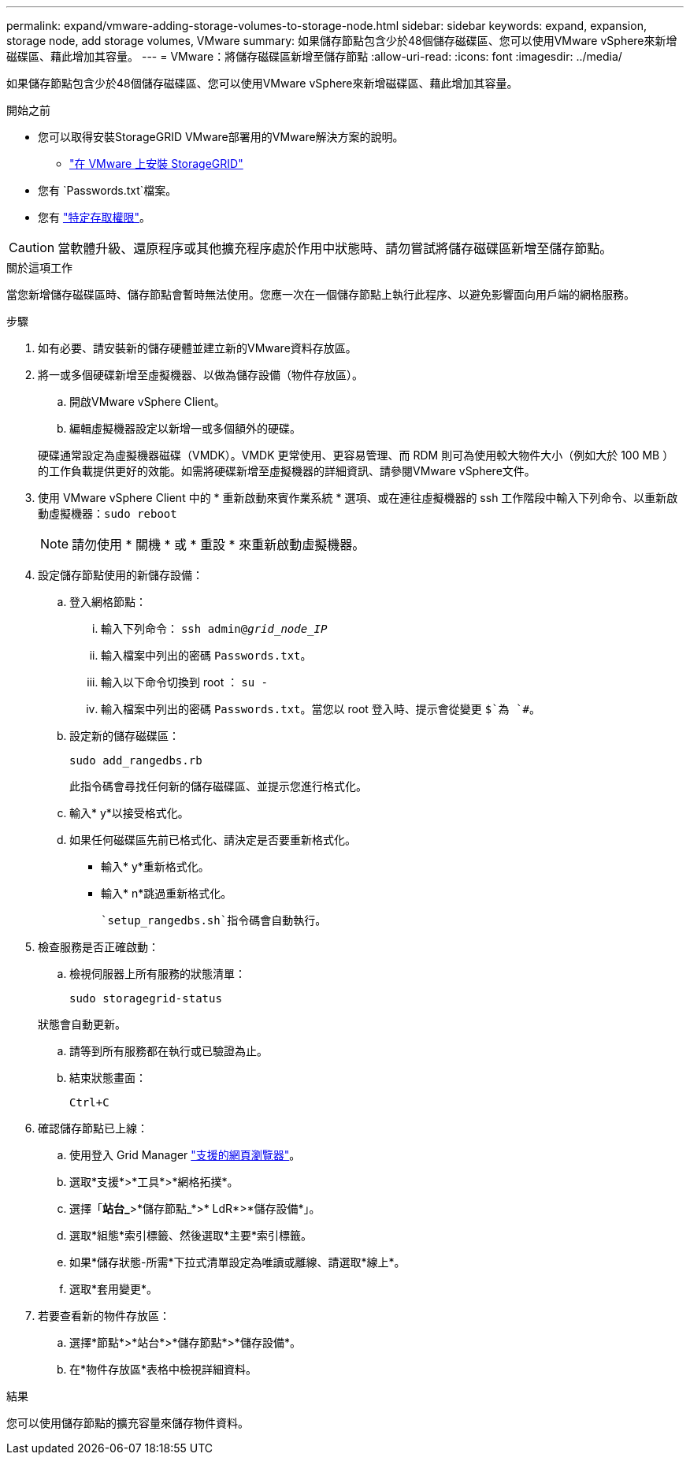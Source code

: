 ---
permalink: expand/vmware-adding-storage-volumes-to-storage-node.html 
sidebar: sidebar 
keywords: expand, expansion, storage node, add storage volumes, VMware 
summary: 如果儲存節點包含少於48個儲存磁碟區、您可以使用VMware vSphere來新增磁碟區、藉此增加其容量。 
---
= VMware：將儲存磁碟區新增至儲存節點
:allow-uri-read: 
:icons: font
:imagesdir: ../media/


[role="lead"]
如果儲存節點包含少於48個儲存磁碟區、您可以使用VMware vSphere來新增磁碟區、藉此增加其容量。

.開始之前
* 您可以取得安裝StorageGRID VMware部署用的VMware解決方案的說明。
+
** link:../vmware/index.html["在 VMware 上安裝 StorageGRID"]


* 您有 `Passwords.txt`檔案。
* 您有 link:../admin/admin-group-permissions.html["特定存取權限"]。



CAUTION: 當軟體升級、還原程序或其他擴充程序處於作用中狀態時、請勿嘗試將儲存磁碟區新增至儲存節點。

.關於這項工作
當您新增儲存磁碟區時、儲存節點會暫時無法使用。您應一次在一個儲存節點上執行此程序、以避免影響面向用戶端的網格服務。

.步驟
. 如有必要、請安裝新的儲存硬體並建立新的VMware資料存放區。
. 將一或多個硬碟新增至虛擬機器、以做為儲存設備（物件存放區）。
+
.. 開啟VMware vSphere Client。
.. 編輯虛擬機器設定以新增一或多個額外的硬碟。


+
硬碟通常設定為虛擬機器磁碟（VMDK）。VMDK 更常使用、更容易管理、而 RDM 則可為使用較大物件大小（例如大於 100 MB ）的工作負載提供更好的效能。如需將硬碟新增至虛擬機器的詳細資訊、請參閱VMware vSphere文件。

. 使用 VMware vSphere Client 中的 * 重新啟動來賓作業系統 * 選項、或在連往虛擬機器的 ssh 工作階段中輸入下列命令、以重新啟動虛擬機器：``sudo reboot``
+

NOTE: 請勿使用 * 關機 * 或 * 重設 * 來重新啟動虛擬機器。

. 設定儲存節點使用的新儲存設備：
+
.. 登入網格節點：
+
... 輸入下列命令： `ssh admin@_grid_node_IP_`
... 輸入檔案中列出的密碼 `Passwords.txt`。
... 輸入以下命令切換到 root ： `su -`
... 輸入檔案中列出的密碼 `Passwords.txt`。當您以 root 登入時、提示會從變更 `$`為 `#`。


.. 設定新的儲存磁碟區：
+
`sudo add_rangedbs.rb`

+
此指令碼會尋找任何新的儲存磁碟區、並提示您進行格式化。

.. 輸入* y*以接受格式化。
.. 如果任何磁碟區先前已格式化、請決定是否要重新格式化。
+
*** 輸入* y*重新格式化。
*** 輸入* n*跳過重新格式化。




+
 `setup_rangedbs.sh`指令碼會自動執行。

. 檢查服務是否正確啟動：
+
.. 檢視伺服器上所有服務的狀態清單：
+
`sudo storagegrid-status`

+
狀態會自動更新。

.. 請等到所有服務都在執行或已驗證為止。
.. 結束狀態畫面：
+
`Ctrl+C`



. 確認儲存節點已上線：
+
.. 使用登入 Grid Manager link:../admin/web-browser-requirements.html["支援的網頁瀏覽器"]。
.. 選取*支援*>*工具*>*網格拓撲*。
.. 選擇「*站台_*>*儲存節點_*>* LdR*>*儲存設備*」。
.. 選取*組態*索引標籤、然後選取*主要*索引標籤。
.. 如果*儲存狀態-所需*下拉式清單設定為唯讀或離線、請選取*線上*。
.. 選取*套用變更*。


. 若要查看新的物件存放區：
+
.. 選擇*節點*>*站台*>*儲存節點*>*儲存設備*。
.. 在*物件存放區*表格中檢視詳細資料。




.結果
您可以使用儲存節點的擴充容量來儲存物件資料。
